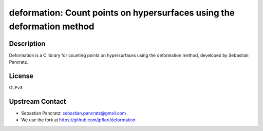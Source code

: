 deformation: Count points on hypersurfaces using the deformation method
=======================================================================

Description
-----------

Deformation is a C library for counting points on hypersurfaces using
the deformation method, developed by Sebastian Pancratz.

License
-------

GLPv3


Upstream Contact
----------------

-  Sebastian Pancratz: sebastian.pancratz@gmail.com

-  We use the fork at https://github.com/jpflori/deformation
